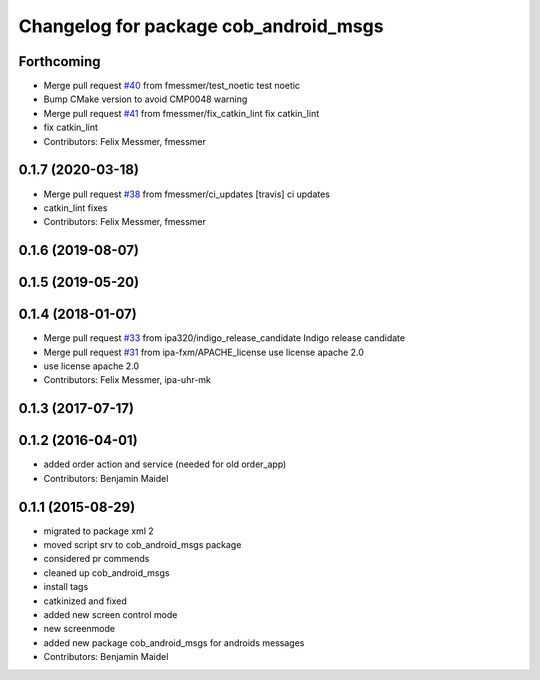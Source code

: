 ^^^^^^^^^^^^^^^^^^^^^^^^^^^^^^^^^^^^^^
Changelog for package cob_android_msgs
^^^^^^^^^^^^^^^^^^^^^^^^^^^^^^^^^^^^^^

Forthcoming
-----------
* Merge pull request `#40 <https://github.com/ipa320/cob_android/issues/40>`_ from fmessmer/test_noetic
  test noetic
* Bump CMake version to avoid CMP0048 warning
* Merge pull request `#41 <https://github.com/ipa320/cob_android/issues/41>`_ from fmessmer/fix_catkin_lint
  fix catkin_lint
* fix catkin_lint
* Contributors: Felix Messmer, fmessmer

0.1.7 (2020-03-18)
------------------
* Merge pull request `#38 <https://github.com/ipa320/cob_android/issues/38>`_ from fmessmer/ci_updates
  [travis] ci updates
* catkin_lint fixes
* Contributors: Felix Messmer, fmessmer

0.1.6 (2019-08-07)
------------------

0.1.5 (2019-05-20)
------------------

0.1.4 (2018-01-07)
------------------
* Merge pull request `#33 <https://github.com/ipa320/cob_android/issues/33>`_ from ipa320/indigo_release_candidate
  Indigo release candidate
* Merge pull request `#31 <https://github.com/ipa320/cob_android/issues/31>`_ from ipa-fxm/APACHE_license
  use license apache 2.0
* use license apache 2.0
* Contributors: Felix Messmer, ipa-uhr-mk

0.1.3 (2017-07-17)
------------------

0.1.2 (2016-04-01)
------------------
* added order action and service (needed for old order_app)
* Contributors: Benjamin Maidel

0.1.1 (2015-08-29)
------------------
* migrated to package xml 2
* moved script srv to cob_android_msgs package
* considered pr commends
* cleaned up cob_android_msgs
* install tags
* catkinized and fixed
* added new screen control mode
* new screenmode
* added new package cob_android_msgs for androids messages
* Contributors: Benjamin Maidel
